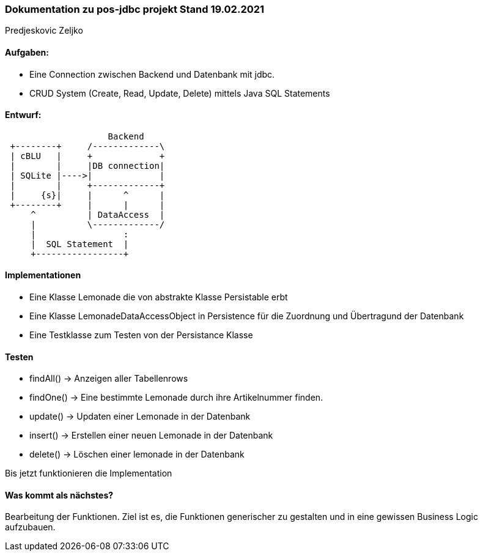 === Dokumentation zu pos-jdbc projekt Stand 19.02.2021
Predjeskovic Zeljko

==== Aufgaben:

- Eine Connection zwischen Backend und Datenbank mit
jdbc.
- CRUD System (Create, Read, Update, Delete) mittels Java SQL Statements

==== Entwurf:

[ditaa]
....
                    Backend
 +--------+     /-------------\
 | cBLU   |     +             +
 |        |     |DB connection|
 | SQLite |---->|             |
 |        |     +-------------+
 |     {s}|     |      ^      |
 +--------+     |      |      |
     ^          | DataAccess  |
     |          \-------------/
     |                 :
     |  SQL Statement  |
     +-----------------+
....

==== Implementationen

- Eine Klasse Lemonade die von abstrakte Klasse Persistable erbt

- Eine Klasse LemonadeDataAccessObject in Persistence für die Zuordnung und Übertragund der Datenbank

- Eine Testklasse zum Testen von der Persistance Klasse

==== Testen

- findAll() -> Anzeigen aller Tabellenrows

- findOne() -> Eine bestimmte Lemonade durch ihre Artikelnummer finden.

- update() -> Updaten einer Lemonade in der Datenbank

- insert() -> Erstellen einer neuen Lemonade in der Datenbank

- delete() -> Löschen einer lemonade in der Datenbank

Bis jetzt funktionieren die Implementation

==== Was kommt als nächstes?

Bearbeitung der Funktionen. Ziel ist es, die Funktionen generischer zu gestalten und in eine gewissen Business Logic aufzubauen.



